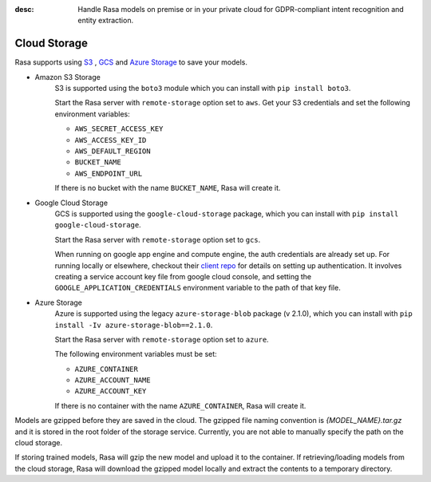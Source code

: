 :desc: Handle Rasa models on premise or in your private cloud for
       GDPR-compliant intent recognition and entity extraction.

.. _cloud-storage:

Cloud Storage
=============

.. edit-link::

Rasa supports using `S3 <https://aws.amazon.com/s3/>`_ ,
`GCS <https://cloud.google.com/storage/>`_ and `Azure Storage <https://azure.microsoft.com/services/storage/>`_ to save your models.

* Amazon S3 Storage
    S3 is supported using the ``boto3`` module which you can
    install with ``pip install boto3``.

    Start the Rasa server with ``remote-storage`` option set to
    ``aws``. Get your S3 credentials and set the following
    environment variables:

    - ``AWS_SECRET_ACCESS_KEY``
    - ``AWS_ACCESS_KEY_ID``
    - ``AWS_DEFAULT_REGION``
    - ``BUCKET_NAME``
    - ``AWS_ENDPOINT_URL``

    If there is no bucket with the name ``BUCKET_NAME``, Rasa will create it.

* Google Cloud Storage
    GCS is supported using the ``google-cloud-storage`` package,
    which you can install with ``pip install google-cloud-storage``.

    Start the Rasa server with ``remote-storage`` option set to ``gcs``.

    When running on google app engine and compute engine, the auth
    credentials are already set up. For running locally or elsewhere,
    checkout their
    `client repo <https://github.com/GoogleCloudPlatform/python-docs-samples/tree/master/storage/cloud-client#authentication>`_
    for details on setting up authentication. It involves creating
    a service account key file from google cloud console,
    and setting the ``GOOGLE_APPLICATION_CREDENTIALS`` environment
    variable to the path of that key file.

* Azure Storage
    Azure is supported using the legacy ``azure-storage-blob`` package (v 2.1.0),
    which you can install with ``pip install -Iv azure-storage-blob==2.1.0``.

    Start the Rasa server with ``remote-storage`` option set to ``azure``.

    The following environment variables must be set:

    - ``AZURE_CONTAINER``
    - ``AZURE_ACCOUNT_NAME``
    - ``AZURE_ACCOUNT_KEY``

    If there is no container with the name ``AZURE_CONTAINER``, Rasa will create it.

Models are gzipped before they are saved in the cloud. The gzipped file naming convention
is `{MODEL_NAME}.tar.gz` and it is stored in the root folder of the storage service.
Currently, you are not able to manually specify the path on the cloud storage.

If storing trained models, Rasa will gzip the new model and upload it to the container. If retrieving/loading models
from the cloud storage, Rasa will download the gzipped model locally and extract the contents to a temporary directory.
